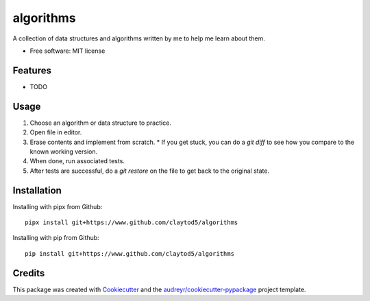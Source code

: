 ==========
algorithms
==========


.. image:: https://img.shields.io/pypi/v/algorithms.svg
        :target: https://pypi.python.org/pypi/algorithms

.. image:: https://img.shields.io/travis/claytod5/algorithms.svg
        :target: https://travis-ci.com/claytod5/algorithms

.. image:: https://readthedocs.org/projects/algorithms/badge/?version=latest
        :target: https://algorithms.readthedocs.io/en/latest/?badge=latest
        :alt: Documentation Status




A collection of data structures and algorithms written by me to help me learn about them.


* Free software: MIT license


Features
--------

* TODO

Usage
-----

1. Choose an algorithm or data structure to practice.
2. Open file in editor.
3. Erase contents and implement from scratch.
   * If you get stuck, you can do a `git diff` to see how you compare to the known working version.
4. When done, run associated tests.
5. After tests are successful, do a `git restore` on the file to get back to the original state.

Installation
------------

Installing with pipx from Github::

        pipx install git+https://www.github.com/claytod5/algorithms

Installing with pip from Github::

        pip install git+https://www.github.com/claytod5/algorithms

Credits
-------

This package was created with Cookiecutter_ and the `audreyr/cookiecutter-pypackage`_ project template.

.. _Cookiecutter: https://github.com/audreyr/cookiecutter
.. _`audreyr/cookiecutter-pypackage`: https://github.com/audreyr/cookiecutter-pypackage
